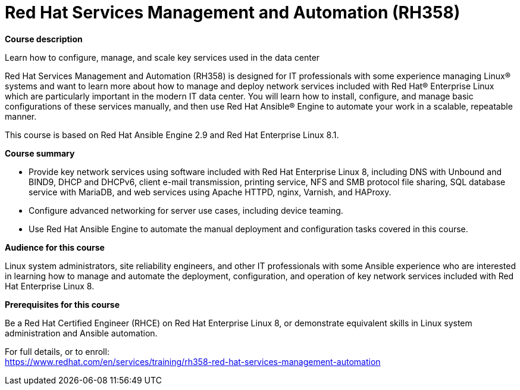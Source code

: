 = Red Hat Services Management and Automation (RH358)


*Course description*

Learn how to configure, manage, and scale key services used in the data center

Red Hat Services Management and Automation (RH358) is designed for IT professionals with some experience managing Linux(R) systems and want to learn more about how to manage and deploy network services included with Red Hat(R) Enterprise Linux which are particularly important in the modern IT data center.  You will learn how to install, configure, and manage basic configurations of these services manually, and then use Red Hat Ansible(R) Engine to automate your work in a scalable, repeatable manner.

This course is based on Red Hat Ansible Engine 2.9 and Red Hat Enterprise Linux 8.1.

*Course summary*

* Provide key network services using software included with Red Hat Enterprise Linux 8, including DNS with Unbound and BIND9, DHCP and DHCPv6, client e-mail transmission, printing service, NFS and SMB protocol file sharing, SQL database service with MariaDB, and web services using Apache HTTPD, nginx, Varnish, and HAProxy.

* Configure advanced networking for server use cases, including device teaming.
* Use Red Hat Ansible Engine to automate the manual deployment and configuration tasks covered in this course.

*Audience for this course*

Linux system administrators, site reliability engineers, and other IT professionals with some Ansible experience who are interested in learning how to manage and automate the deployment, configuration, and operation of key network services included with Red Hat Enterprise Linux 8.

*Prerequisites for this course*

Be a Red Hat Certified Engineer (RHCE) on Red Hat Enterprise Linux 8, or demonstrate equivalent skills in Linux system administration and Ansible automation. 	


For full details, or to enroll: +
https://www.redhat.com/en/services/training/rh358-red-hat-services-management-automation
